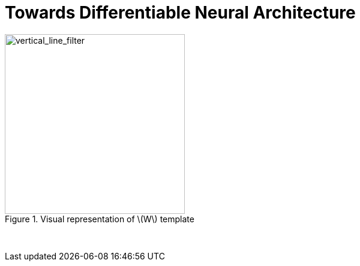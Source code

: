 = Towards Differentiable Neural Architecture
:hp-tags: deep learning



[.text-center]
.Visual representation of \(W\) template
image::alt_neural2/vertical_line_filter.png[vertical_line_filter, 300]
{empty} +


++++
<link rel="stylesheet" type="text/css" href="../../../extras/inlineDisqussions.css" />

<script type="text/javascript"> 
  (function defer() {
    if (window.jQuery) {      
      jQuery(document).ready(function() {
      	$.getScript('../../../extras/inlineDisqussions.js', function() {
          disqus_shortname = 'raghakot-github-io';
          jQuery("p, img").inlineDisqussions();
        });
      });
    } else {
      setTimeout(function() { defer() }, 50);     
    }
  })(); 
</script>
++++
